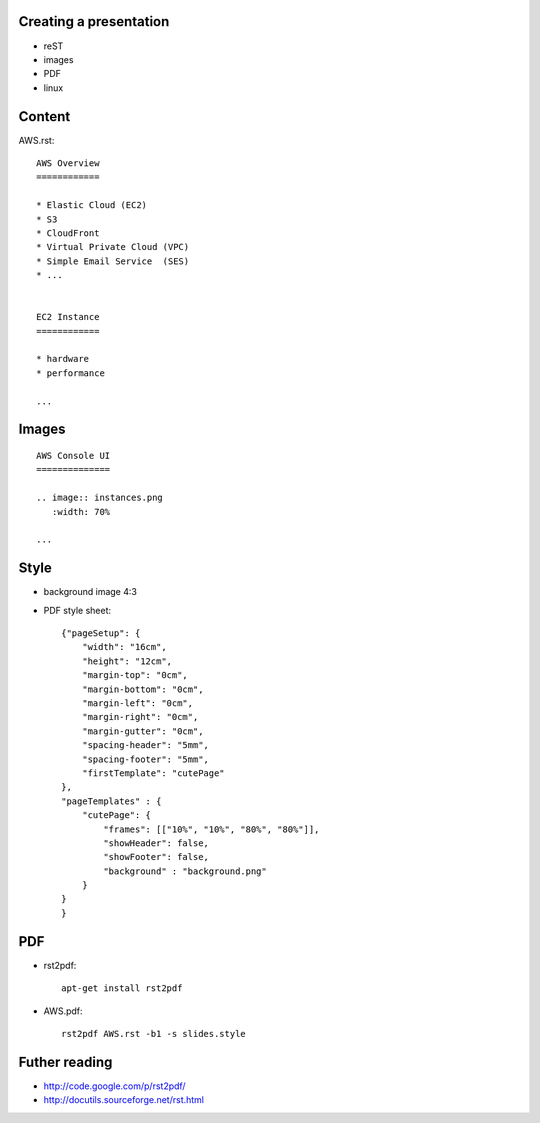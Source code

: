 Creating a presentation
=======================

* reST
* images
* PDF
* linux


Content
=======

AWS.rst::

    AWS Overview
    ============

    * Elastic Cloud (EC2)
    * S3
    * CloudFront
    * Virtual Private Cloud (VPC)
    * Simple Email Service  (SES)
    * ...


    EC2 Instance
    ============

    * hardware
    * performance

    ...

Images
======

::

    AWS Console UI
    ==============

    .. image:: instances.png
       :width: 70%

    ...


Style
=====

* background image 4:3
* PDF style sheet::

    {"pageSetup": {
        "width": "16cm",
        "height": "12cm",
        "margin-top": "0cm",
        "margin-bottom": "0cm",
        "margin-left": "0cm",
        "margin-right": "0cm",
        "margin-gutter": "0cm",
        "spacing-header": "5mm",
        "spacing-footer": "5mm",
        "firstTemplate": "cutePage"
    },
    "pageTemplates" : {
        "cutePage": {
            "frames": [["10%", "10%", "80%", "80%"]],
            "showHeader": false,
            "showFooter": false,
            "background" : "background.png"
        }
    }
    }


PDF
===

* rst2pdf::

    apt-get install rst2pdf

* AWS.pdf::

    rst2pdf AWS.rst -b1 -s slides.style


Futher reading
==============

* http://code.google.com/p/rst2pdf/

* http://docutils.sourceforge.net/rst.html

